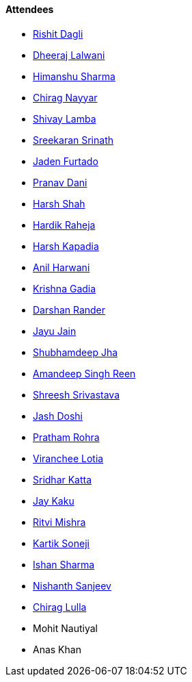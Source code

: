 ==== Attendees

* link:https://twitter.com/rishit_dagli[Rishit Dagli^]
* link:https://twitter.com/DhiruCodes[Dheeraj Lalwani^]
* link:https://twitter.com/_SharmaHimanshu[Himanshu Sharma^]
* link:https://twitter.com/chiragnayyar[Chirag Nayyar^]
* link:https://twitter.com/howdevelop[Shivay Lamba^]
* link:https://twitter.com/skxrxn[Sreekaran Srinath^]
* link:https://twitter.com/furtado_jaden[Jaden Furtado^]
* link:https://twitter.com/PranavDani3[Pranav Dani^]
* link:https://twitter.com/HarshShah151[Harsh Shah^]
* link:https://twitter.com/hardikraheja[Hardik Raheja^]
* link:https://twitter.com/harshgkapadia[Harsh Kapadia^]
* link:https://www.linkedin.com/in/anilharwani[Anil Harwani^]
* link:https://twitter.com/KRISHNAGADIA[Krishna Gadia^]
* link:https://twitter.com/SirusTweets[Darshan Rander^]
* link:https://twitter.com/JayuJain29[Jayu Jain^]
* link:https://twitter.com/TheDudeThatCode[Shubhamdeep Jha^]
* link:https://twitter.com/Aman_Atmanirbhr[Amandeep Singh Reen^]
* link:https://twitter.com/ShreeshSrivast8[Shreesh Srivastava^]
* link:https://twitter.com/c0mpli18[Jash Doshi^]
* link:https://twitter.com/PrathamRohra9[Pratham Rohra^]
* link:https://twitter.com/code_magician[Viranchee Lotia^]
* link:https://twitter.com/ksridhar02[Sridhar Katta^]
* link:https://twitter.com/kaku_jay[Jay Kaku^]
* link:https://twitter.com/frenzyritz13[Ritvi Mishra^]
* link:https://twitter.com/KartikSoneji_[Kartik Soneji^]
* link:https://twitter.com/ishandeveloper[Ishan Sharma^]
* link:https://www.linkedin.com/in/nishanth-sanjeev[Nishanth Sanjeev^]
* link:https://twitter.com/\_chiraglulla_[Chirag Lulla^]
* Mohit Nautiyal
* Anas Khan
